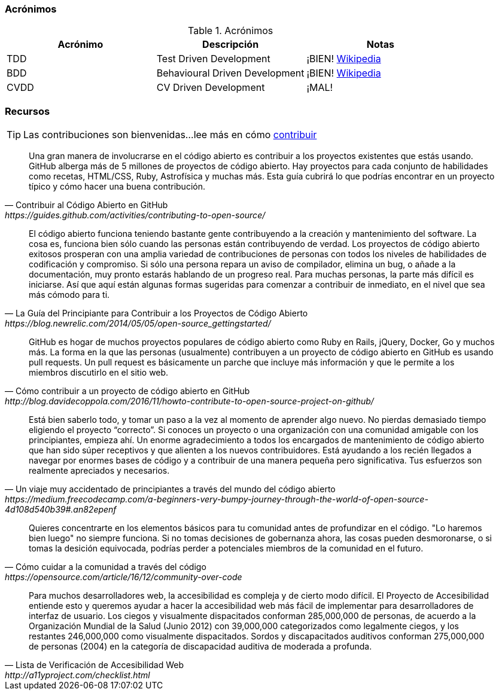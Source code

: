 === Acrónimos

.Acrónimos
|===
|Acrónimo |Descripción |Notas

|TDD
|Test Driven Development
|¡BIEN! https://en.wikipedia.org/wiki/Test-driven_developmentp[Wikipedia]

|BDD
|Behavioural Driven Development
|¡BIEN! https://en.wikipedia.org/wiki/Behavior-driven_development[Wikipedia]

|CVDD
|CV Driven Development
|¡MAL!
|===

=== Recursos

TIP: Las contribuciones son bienvenidas...lee más en cómo https://github.com/eddiejaoude/book-open-source-tips/blob/master/.github/CONTRIBUTING.md[contribuir]

[quote, Contribuir al Código Abierto en GitHub, https://guides.github.com/activities/contributing-to-open-source/]
Una gran manera de involucrarse en el código abierto es contribuir a los proyectos existentes que estás usando. GitHub alberga más de 5 millones de proyectos de código abierto. Hay proyectos para cada conjunto de habilidades como recetas, HTML/CSS, Ruby, Astrofísica y muchas más. Esta guía cubrirá lo que podrías encontrar en un proyecto típico y cómo hacer una buena contribución.

[quote, La Guía del Principiante para Contribuir a los Proyectos de Código Abierto, https://blog.newrelic.com/2014/05/05/open-source_gettingstarted/]
El código abierto funciona teniendo bastante gente contribuyendo a la creación y mantenimiento del software. La cosa es, funciona bien sólo cuando las personas están contribuyendo de verdad. Los proyectos de código abierto exitosos prosperan con una amplia variedad de contribuciones de personas con todos los niveles de habilidades de codificación y compromiso. Si sólo una persona repara un aviso de compilador, elimina un bug, o añade a la documentación, muy pronto estarás hablando de un progreso real. Para muchas personas, la parte más difícil es iniciarse. Así que aquí están algunas formas sugeridas para comenzar a contribuir de inmediato, en el nivel que sea más cómodo para ti.

[quote, Cómo contribuir a un proyecto de código abierto en GitHub, http://blog.davidecoppola.com/2016/11/howto-contribute-to-open-source-project-on-github/]
GitHub es hogar de muchos proyectos populares de código abierto como Ruby en Rails, jQuery, Docker, Go y muchos más. La forma en la que las personas (usualmente) contribuyen a un proyecto de código abierto en GitHub es usando pull requests. Un pull request es básicamente un parche que incluye más información y que le permite a los miembros discutirlo en el sitio web.

[quote, Un viaje muy accidentado de principiantes a través del mundo del código abierto, https://medium.freecodecamp.com/a-beginners-very-bumpy-journey-through-the-world-of-open-source-4d108d540b39#.an82epenf]
Está bien saberlo todo, y tomar un paso a la vez al momento de aprender algo nuevo. No pierdas demasiado tiempo eligiendo el proyecto “correcto”. Si conoces un proyecto o una organización con una comunidad amigable con los principiantes, empieza ahí. Un enorme agradecimiento a todos los encargados de mantenimiento de código abierto que han sido súper receptivos y que alienten a los nuevos contribuidores. Está ayudando a los recién llegados a navegar por enormes bases de código y a contribuir de una manera pequeña pero significativa. Tus esfuerzos son realmente apreciados y necesarios.

[quote, Cómo cuidar a la comunidad a través del código, https://opensource.com/article/16/12/community-over-code]
Quieres concentrarte en los elementos básicos para tu comunidad antes de profundizar en el código. "Lo haremos bien luego" no siempre funciona. Si no tomas decisiones de gobernanza ahora, las cosas pueden desmoronarse, o si tomas la desición equivocada, podrías perder a potenciales miembros de la comunidad en el futuro.

[quote, Lista de Verificación de Accesibilidad Web, http://a11yproject.com/checklist.html]
Para muchos desarrolladores web, la accesibilidad es compleja y de cierto modo difícil. El Proyecto de Accesibilidad entiende esto y queremos ayudar a hacer la accesibilidad web más fácil de implementar para desarrolladores de interfaz de usuario. Los ciegos y visualmente dispacitados conforman 285,000,000 de personas, de acuerdo a la Organización Mundial de la Salud (Junio 2012) con 39,000,000 categorizados como legalmente ciegos, y los restantes 246,000,000 como visualmente dispacitados. Sordos y discapacitados auditivos conforman 275,000,000 de personas (2004) en la categoría de discapacidad auditiva de moderada a profunda.
